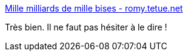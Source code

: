 :jbake-type: post
:jbake-status: published
:jbake-title: Mille milliards de mille bises - romy.tetue.net
:jbake-tags: communication,société,culture,_mois_août,_année_2017
:jbake-date: 2017-08-29
:jbake-depth: ../
:jbake-uri: shaarli/1504004934000.adoc
:jbake-source: https://nicolas-delsaux.hd.free.fr/Shaarli?searchterm=http%3A%2F%2Fromy.tetue.net%2Fmille-milliards-de-mille-bises&searchtags=communication+soci%C3%A9t%C3%A9+culture+_mois_ao%C3%BBt+_ann%C3%A9e_2017
:jbake-style: shaarli

http://romy.tetue.net/mille-milliards-de-mille-bises[Mille milliards de mille bises - romy.tetue.net]

Très bien. Il ne faut pas hésiter à le dire !
